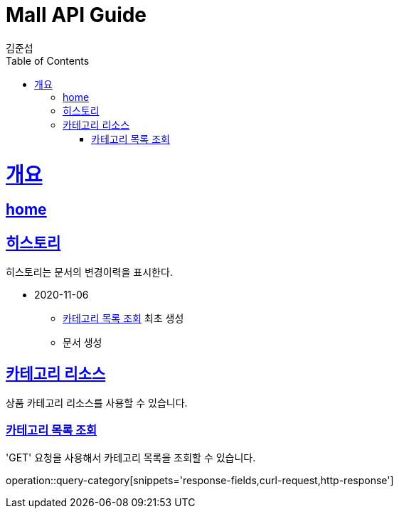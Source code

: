 = Mall API Guide
김준섭;
:doctype: book
:icons: font
:source-highlighter: highlightjs
:toc: left
:toclevels: 2
:sectlinks:
:operation-curl-request-title: Example request
:operation-http-response-title: Example response
:docinfo: shared-head

[[overview]]
= 개요

== link:/docs/index.html[home]

[[history]]
== 히스토리

히스토리는 문서의 변경이력을 표시한다.

- 2020-11-06

* <<resources-category-query>> 최초 생성

* 문서 생성

[[resources-category]]
== 카테고리 리소스

상품 카테고리 리소스를 사용할 수 있습니다.

[[resources-category-query]]
=== 카테고리 목록 조회

'GET' 요청을 사용해서 카테고리 목록을 조회할 수 있습니다.

operation::query-category[snippets='response-fields,curl-request,http-response']